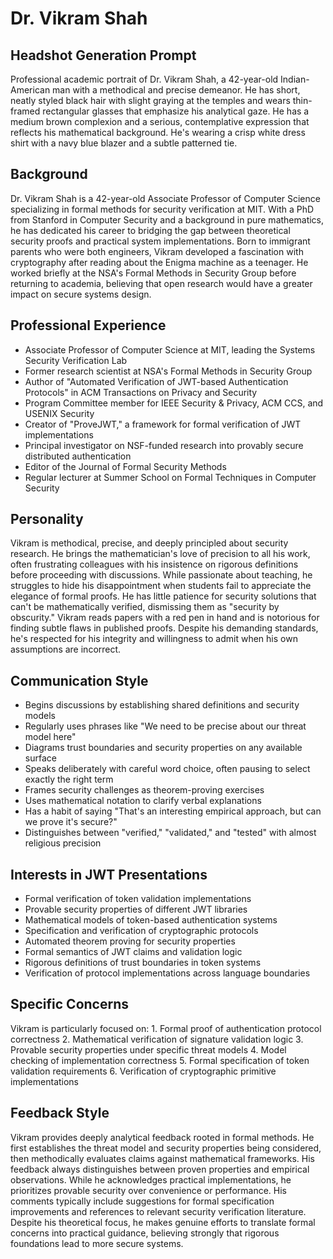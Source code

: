 * Dr. Vikram Shah
  :PROPERTIES:
  :CUSTOM_ID: dr.-vikram-shah
  :END:
** Headshot Generation Prompt
   :PROPERTIES:
   :CUSTOM_ID: headshot-generation-prompt
   :END:
Professional academic portrait of Dr. Vikram Shah, a 42-year-old
Indian-American man with a methodical and precise demeanor. He has
short, neatly styled black hair with slight graying at the temples and
wears thin-framed rectangular glasses that emphasize his analytical
gaze. He has a medium brown complexion and a serious, contemplative
expression that reflects his mathematical background. He's wearing a
crisp white dress shirt with a navy blue blazer and a subtle patterned
tie.

** Background
   :PROPERTIES:
   :CUSTOM_ID: background
   :END:
Dr. Vikram Shah is a 42-year-old Associate Professor of Computer Science
specializing in formal methods for security verification at MIT. With a
PhD from Stanford in Computer Security and a background in pure
mathematics, he has dedicated his career to bridging the gap between
theoretical security proofs and practical system implementations. Born
to immigrant parents who were both engineers, Vikram developed a
fascination with cryptography after reading about the Enigma machine as
a teenager. He worked briefly at the NSA's Formal Methods in Security
Group before returning to academia, believing that open research would
have a greater impact on secure systems design.

** Professional Experience
   :PROPERTIES:
   :CUSTOM_ID: professional-experience
   :END:
- Associate Professor of Computer Science at MIT, leading the Systems
  Security Verification Lab
- Former research scientist at NSA's Formal Methods in Security Group
- Author of "Automated Verification of JWT-based Authentication
  Protocols" in ACM Transactions on Privacy and Security
- Program Committee member for IEEE Security & Privacy, ACM CCS, and
  USENIX Security
- Creator of "ProveJWT," a framework for formal verification of JWT
  implementations
- Principal investigator on NSF-funded research into provably secure
  distributed authentication
- Editor of the Journal of Formal Security Methods
- Regular lecturer at Summer School on Formal Techniques in Computer
  Security

** Personality
   :PROPERTIES:
   :CUSTOM_ID: personality
   :END:
Vikram is methodical, precise, and deeply principled about security
research. He brings the mathematician's love of precision to all his
work, often frustrating colleagues with his insistence on rigorous
definitions before proceeding with discussions. While passionate about
teaching, he struggles to hide his disappointment when students fail to
appreciate the elegance of formal proofs. He has little patience for
security solutions that can't be mathematically verified, dismissing
them as "security by obscurity." Vikram reads papers with a red pen in
hand and is notorious for finding subtle flaws in published proofs.
Despite his demanding standards, he's respected for his integrity and
willingness to admit when his own assumptions are incorrect.

** Communication Style
   :PROPERTIES:
   :CUSTOM_ID: communication-style
   :END:
- Begins discussions by establishing shared definitions and security
  models
- Regularly uses phrases like "We need to be precise about our threat
  model here"
- Diagrams trust boundaries and security properties on any available
  surface
- Speaks deliberately with careful word choice, often pausing to select
  exactly the right term
- Frames security challenges as theorem-proving exercises
- Uses mathematical notation to clarify verbal explanations
- Has a habit of saying "That's an interesting empirical approach, but
  can we prove it's secure?"
- Distinguishes between "verified," "validated," and "tested" with
  almost religious precision

** Interests in JWT Presentations
   :PROPERTIES:
   :CUSTOM_ID: interests-in-jwt-presentations
   :END:
- Formal verification of token validation implementations
- Provable security properties of different JWT libraries
- Mathematical models of token-based authentication systems
- Specification and verification of cryptographic protocols
- Automated theorem proving for security properties
- Formal semantics of JWT claims and validation logic
- Rigorous definitions of trust boundaries in token systems
- Verification of protocol implementations across language boundaries

** Specific Concerns
   :PROPERTIES:
   :CUSTOM_ID: specific-concerns
   :END:
Vikram is particularly focused on: 1. Formal proof of authentication
protocol correctness 2. Mathematical verification of signature
validation logic 3. Provable security properties under specific threat
models 4. Model checking of implementation correctness 5. Formal
specification of token validation requirements 6. Verification of
cryptographic primitive implementations

** Feedback Style
   :PROPERTIES:
   :CUSTOM_ID: feedback-style
   :END:
Vikram provides deeply analytical feedback rooted in formal methods. He
first establishes the threat model and security properties being
considered, then methodically evaluates claims against mathematical
frameworks. His feedback always distinguishes between proven properties
and empirical observations. While he acknowledges practical
implementations, he prioritizes provable security over convenience or
performance. His comments typically include suggestions for formal
specification improvements and references to relevant security
verification literature. Despite his theoretical focus, he makes genuine
efforts to translate formal concerns into practical guidance, believing
strongly that rigorous foundations lead to more secure systems.
